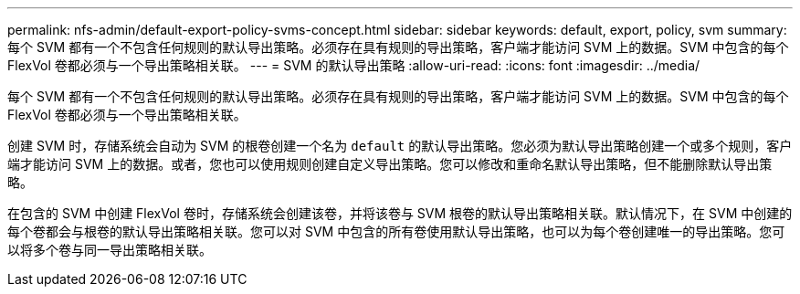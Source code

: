 ---
permalink: nfs-admin/default-export-policy-svms-concept.html 
sidebar: sidebar 
keywords: default, export, policy, svm 
summary: 每个 SVM 都有一个不包含任何规则的默认导出策略。必须存在具有规则的导出策略，客户端才能访问 SVM 上的数据。SVM 中包含的每个 FlexVol 卷都必须与一个导出策略相关联。 
---
= SVM 的默认导出策略
:allow-uri-read: 
:icons: font
:imagesdir: ../media/


[role="lead"]
每个 SVM 都有一个不包含任何规则的默认导出策略。必须存在具有规则的导出策略，客户端才能访问 SVM 上的数据。SVM 中包含的每个 FlexVol 卷都必须与一个导出策略相关联。

创建 SVM 时，存储系统会自动为 SVM 的根卷创建一个名为 `default` 的默认导出策略。您必须为默认导出策略创建一个或多个规则，客户端才能访问 SVM 上的数据。或者，您也可以使用规则创建自定义导出策略。您可以修改和重命名默认导出策略，但不能删除默认导出策略。

在包含的 SVM 中创建 FlexVol 卷时，存储系统会创建该卷，并将该卷与 SVM 根卷的默认导出策略相关联。默认情况下，在 SVM 中创建的每个卷都会与根卷的默认导出策略相关联。您可以对 SVM 中包含的所有卷使用默认导出策略，也可以为每个卷创建唯一的导出策略。您可以将多个卷与同一导出策略相关联。
